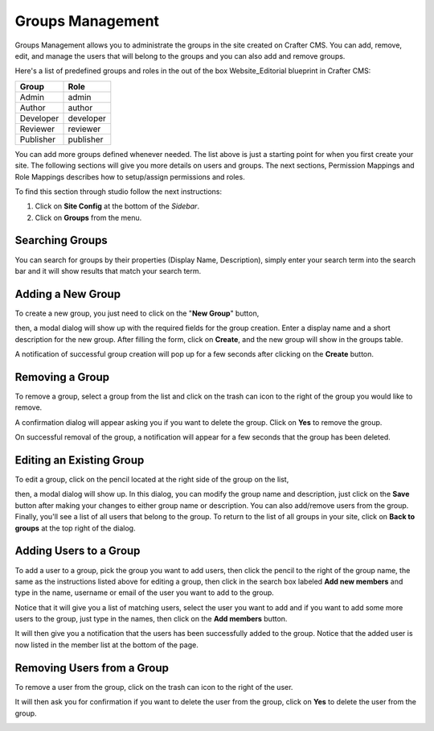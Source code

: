 =================
Groups Management
=================

Groups Management allows you to administrate the groups in the site created on Crafter CMS. You can add, remove,
edit, and manage the users that will belong to the groups and you can also add and remove groups.

Here's a list of predefined groups and roles in the out of the box Website_Editorial blueprint in Crafter CMS:

+----------------+----------------+
|| Group         || Role          |
+================+================+
|| Admin         || admin         |
+----------------+----------------+
|| Author        || author        |
+----------------+----------------+
|| Developer     || developer     |
+----------------+----------------+
|| Reviewer      || reviewer      |
+----------------+----------------+
|| Publisher     || publisher     |
+----------------+----------------+

You can add more groups defined whenever needed.  The list above is just a starting point for when you first create your site.  The following sections will give you more details on users and groups.  The next sections, Permission Mappings and Role Mappings describes how to setup/assign permissions and roles.

To find this section through studio follow the next instructions:

#. Click on **Site Config** at the bottom of the *Sidebar*.
#. Click on **Groups** from the menu.

.. image:: /_static/images/groups/site-config-groups.png
    :width: 70%
    :alt: Groups Management
    :align: center

----------------
Searching Groups
----------------

You can search for groups by their properties (Display Name, Description), simply enter your search term into the search bar and it will show results that match your search term.

.. image:: /_static/images/groups/site-config-groups-search.png
    :width: 60%
    :alt: Groups Management Search
    :align: center


------------------
Adding a New Group
------------------

To create a new group, you just need to click on the "**New Group**" button,

.. image:: /_static/images/groups/site-config-groups-new-btn.png
    :width: 60%
    :alt: Site Config - Groups New
    :align: center

then, a modal dialog will show up with the required fields for the group creation.  Enter a display name and a short description for the new group.
After filling the form, click on **Create**, and the new group will show in the groups table.

.. image:: /_static/images/groups/site-config-groups-create.png
    :width: 60%
    :alt: Site Config - Groups Create Dialog
    :align: center

A notification of successful group creation will pop up for a few seconds after clicking on the **Create** button.

.. image:: /_static/images/groups/site-config-groups-created-notification.png
   :width: 40%
   :alt: Site Config - Groups Created Notification
   :align: center

----------------
Removing a Group
----------------

To remove a group, select a group from the list and click on the trash can icon to the right of the group you would like to remove.

.. image:: /_static/images/groups/site-config-groups-remove-icon.png
   :width: 60%
   :alt: Site Config - Groups Remove Icon
   :align: center

A confirmation dialog will appear asking you if you want to delete the group.  Click on **Yes** to remove the group.

.. image:: /_static/images/groups/site-config-groups-remove-confirm.png
   :width: 40%
   :alt: Site Config - Groups Remove Confirmation
   :align: center

On successful removal of the group, a notification will appear for a few seconds that the group has been deleted.

.. image:: /_static/images/groups/site-config-groups-removed-notification.png
   :width: 40%
   :alt: Site Config - Groups Removed Notification
   :align: center

-------------------------
Editing an Existing Group
-------------------------

To edit a group, click on the pencil located at the right side of the group on the list,

.. image:: /_static/images/groups/site-config-groups-edit-btn.png
    :width: 80%
    :alt: Site Config - Groups Edit Icon
    :align: center

then, a modal dialog will show up. In this dialog, you can modify the group name and description, just click on the **Save** button after making your changes to either group name or description.  You can also add/remove users from the group.  Finally, you'll see a list of all users that belong to the group.  To return to the list of all groups in your site, click on **Back to groups** at the top right of the dialog.

.. image:: /_static/images/groups/site-config-groups-edit.png
    :width: 60%
    :alt: Site Config - Groups Edit
    :align: center

-----------------------
Adding Users to a Group
-----------------------

To add a user to a group, pick the group you want to add users, then click the pencil to the right of the group name, the same as the instructions listed above for editing a group, then click in the search box labeled **Add new members** and type in the name, username or email of the user you want to add to the group.

.. image:: /_static/images/groups/site-config-groups-add-user-search.png
    :width: 60%
    :alt: Site Config - Groups Add User Search
    :align: center

Notice that it will give you a list of matching users, select the user you want to add and if you want to add some more users to the group, just type in the names, then click on the **Add members** button.

.. image:: /_static/images/groups/site-config-groups-add-members.png
    :width: 60%
    :alt: Site Config - Groups Add Members
    :align: center

It will then give you a notification that the users has been successfully added to the group.  Notice that the added user is now listed in the member list at the bottom of the page.

.. image:: /_static/images/groups/site-config-groups-users-added-notification.png
    :width: 40%
    :alt: Site Config - Groups Members Added Notification
    :align: center

---------------------------
Removing Users from a Group
---------------------------

To remove a user from the group, click on the trash can icon to the right of the user.

.. image:: /_static/images/groups/site-config-groups-remove-user.png
    :width: 60%
    :alt: Site Config - Groups Remove Members
    :align: center

It will then ask you for confirmation if you want to delete the user from the group, click on **Yes** to delete the user from the group.

.. image:: /_static/images/groups/site-config-groups-delete-user-confirm.png
    :width: 40%
    :alt: Site Config - Groups Remove Members Confirmation
    :align: center
